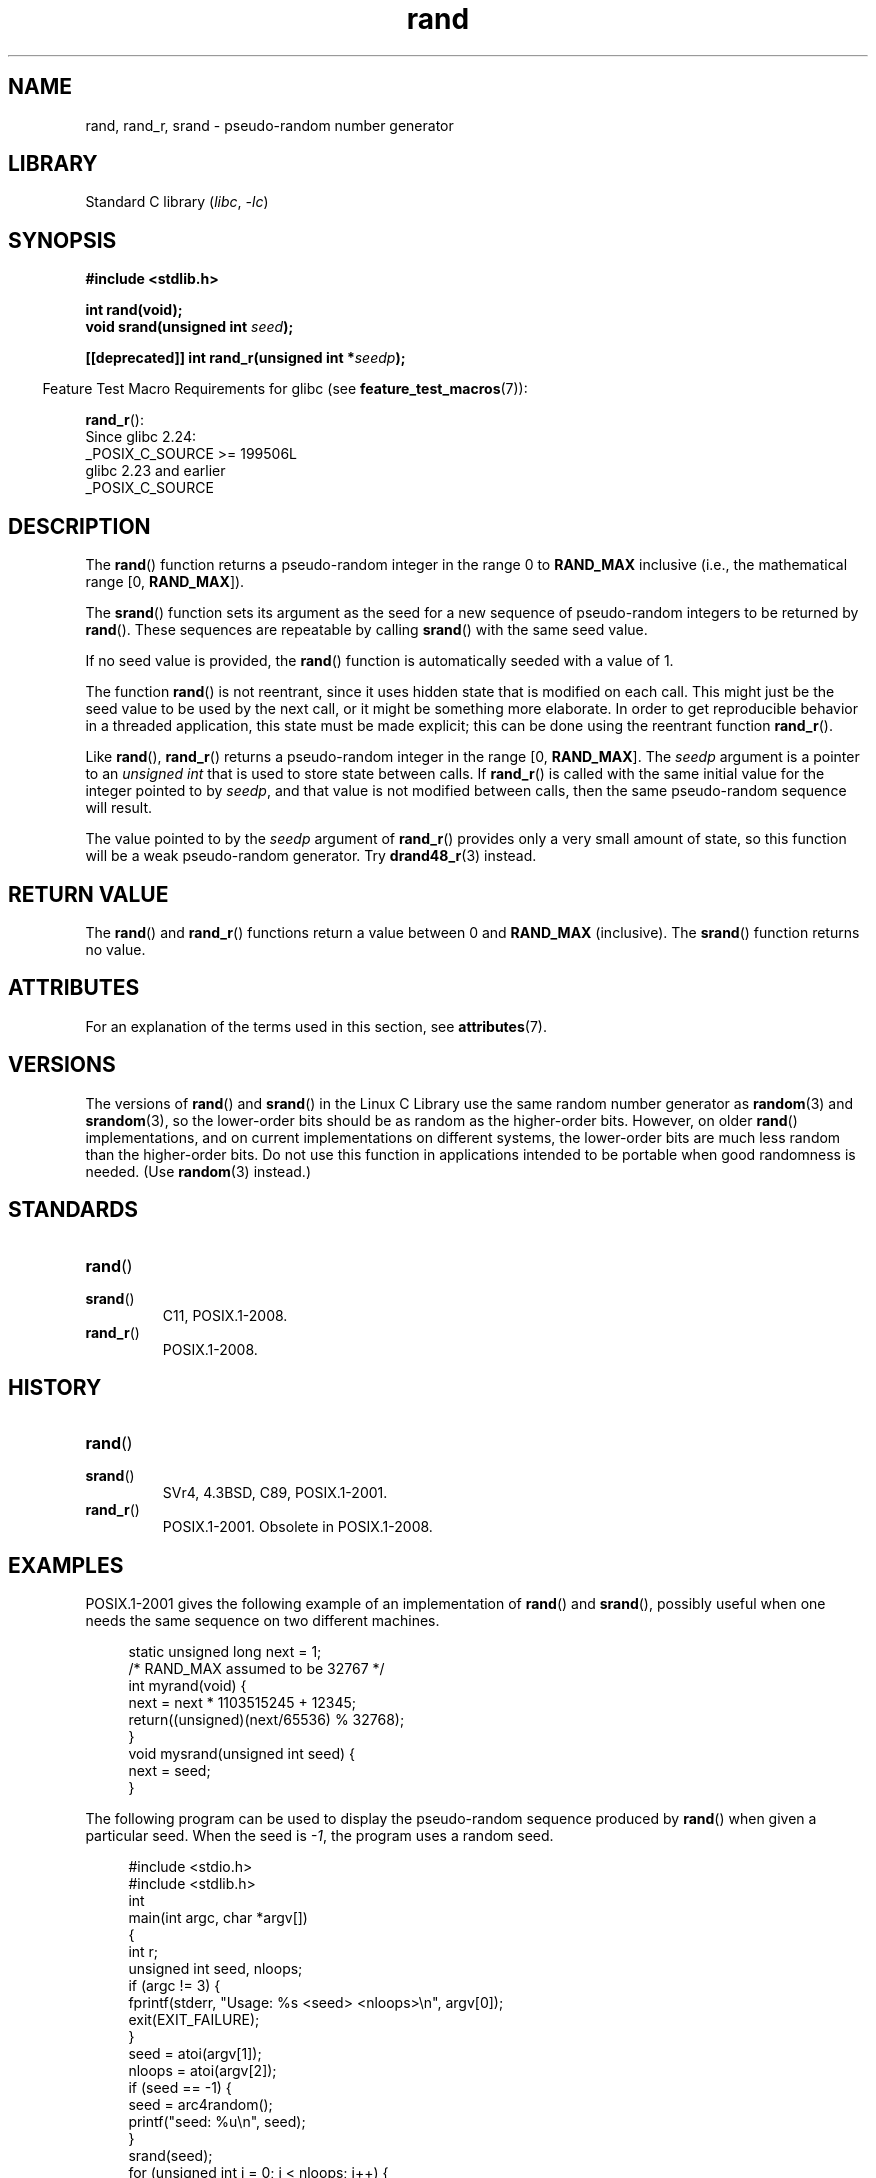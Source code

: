 '\" t
.\" Copyright 1993 David Metcalfe (david@prism.demon.co.uk)
.\"
.\" SPDX-License-Identifier: Linux-man-pages-copyleft
.\"
.\" References consulted:
.\"     Linux libc source code
.\"     Lewine's _POSIX Programmer's Guide_ (O'Reilly & Associates, 1991)
.\"     386BSD man pages
.\"
.\" Modified 1993-03-29, David Metcalfe
.\" Modified 1993-04-28, Lars Wirzenius
.\" Modified 1993-07-24, Rik Faith (faith@cs.unc.edu)
.\" Modified 1995-05-18, Rik Faith (faith@cs.unc.edu) to add
.\"          better discussion of problems with rand on other systems.
.\"          (Thanks to Esa Hyyti{ (ehyytia@snakemail.hut.fi).)
.\" Modified 1998-04-10, Nicolás Lichtmaier <nick@debian.org>
.\"          with contribution from Francesco Potorti <F.Potorti@cnuce.cnr.it>
.\" Modified 2003-11-15, aeb, added rand_r
.\" 2010-09-13, mtk, added example program
.\"
.TH rand 3 (date) "Linux man-pages (unreleased)"
.SH NAME
rand, rand_r, srand \- pseudo-random number generator
.SH LIBRARY
Standard C library
.RI ( libc ", " \-lc )
.SH SYNOPSIS
.nf
.B #include <stdlib.h>
.PP
.B int rand(void);
.BI "void srand(unsigned int " seed );
.PP
.BI "[[deprecated]] int rand_r(unsigned int *" seedp );
.fi
.PP
.RS -4
Feature Test Macro Requirements for glibc (see
.BR feature_test_macros (7)):
.RE
.PP
.BR rand_r ():
.nf
    Since glibc 2.24:
        _POSIX_C_SOURCE >= 199506L
    glibc 2.23 and earlier
        _POSIX_C_SOURCE
.fi
.SH DESCRIPTION
The
.BR rand ()
function returns a pseudo-random integer in the range 0 to
.B RAND_MAX
inclusive (i.e., the mathematical range [0,\ \fBRAND_MAX\fR]).
.PP
The
.BR srand ()
function sets its argument as the seed for a new
sequence of pseudo-random integers to be returned by
.BR rand ().
These sequences are repeatable by calling
.BR srand ()
with the same seed value.
.PP
If no seed value is provided, the
.BR rand ()
function is automatically seeded with a value of 1.
.PP
The function
.BR rand ()
is not reentrant, since it
uses hidden state that is modified on each call.
This might just be the seed value to be used by the next call,
or it might be something more elaborate.
In order to get reproducible behavior in a threaded
application, this state must be made explicit;
this can be done using the reentrant function
.BR rand_r ().
.PP
Like
.BR rand (),
.BR rand_r ()
returns a pseudo-random integer in the range [0,\ \fBRAND_MAX\fR].
The
.I seedp
argument is a pointer to an
.I unsigned int
that is used to store state between calls.
If
.BR rand_r ()
is called with the same initial value for the integer pointed to by
.IR seedp ,
and that value is not modified between calls,
then the same pseudo-random sequence will result.
.PP
The value pointed to by the
.I seedp
argument of
.BR rand_r ()
provides only a very small amount of state,
so this function will be a weak pseudo-random generator.
Try
.BR drand48_r (3)
instead.
.SH RETURN VALUE
The
.BR rand ()
and
.BR rand_r ()
functions return a value between 0 and
.B RAND_MAX
(inclusive).
The
.BR srand ()
function returns no value.
.SH ATTRIBUTES
For an explanation of the terms used in this section, see
.BR attributes (7).
.TS
allbox;
lbx lb lb
l l l.
Interface	Attribute	Value
T{
.na
.nh
.BR rand (),
.BR rand_r (),
.BR srand ()
T}	Thread safety	MT-Safe
.TE
.SH VERSIONS
The versions of
.BR rand ()
and
.BR srand ()
in the Linux C Library use the same random number generator as
.BR random (3)
and
.BR srandom (3),
so the lower-order bits should be as random as the higher-order bits.
However, on older
.BR rand ()
implementations, and on current implementations on different systems,
the lower-order bits are much less random than the higher-order bits.
Do not use this function in applications intended to be portable
when good randomness is needed.
(Use
.BR random (3)
instead.)
.SH STANDARDS
.TP
.BR rand ()
.TQ
.BR srand ()
C11, POSIX.1-2008.
.TP
.BR rand_r ()
POSIX.1-2008.
.SH HISTORY
.TP
.BR rand ()
.TQ
.BR srand ()
SVr4, 4.3BSD, C89, POSIX.1-2001.
.TP
.BR rand_r ()
POSIX.1-2001.
Obsolete in POSIX.1-2008.
.SH EXAMPLES
POSIX.1-2001 gives the following example of an implementation of
.BR rand ()
and
.BR srand (),
possibly useful when one needs the same sequence on two different machines.
.PP
.in +4n
.EX
static unsigned long next = 1;
\&
/* RAND_MAX assumed to be 32767 */
int myrand(void) {
    next = next * 1103515245 + 12345;
    return((unsigned)(next/65536) % 32768);
}
\&
void mysrand(unsigned int seed) {
    next = seed;
}
.EE
.in
.PP
The following program can be used to display the
pseudo-random sequence produced by
.BR rand ()
when given a particular seed.
When the seed is
.IR \-1 ,
the program uses a random seed.
.PP
.in +4n
.\" SRC BEGIN (rand.c)
.EX
#include <stdio.h>
#include <stdlib.h>
\&
int
main(int argc, char *argv[])
{
    int           r;
    unsigned int  seed, nloops;
\&
    if (argc != 3) {
        fprintf(stderr, "Usage: %s <seed> <nloops>\en", argv[0]);
        exit(EXIT_FAILURE);
    }
\&
    seed = atoi(argv[1]);
    nloops = atoi(argv[2]);
\&
    if (seed == \-1) {
        seed = arc4random();
        printf("seed: %u\en", seed);
    }
\&
    srand(seed);
    for (unsigned int j = 0; j < nloops; j++) {
        r =  rand();
        printf("%d\en", r);
    }
\&
    exit(EXIT_SUCCESS);
}
.EE
.\" SRC END
.in
.SH SEE ALSO
.BR drand48 (3),
.BR random (3)
